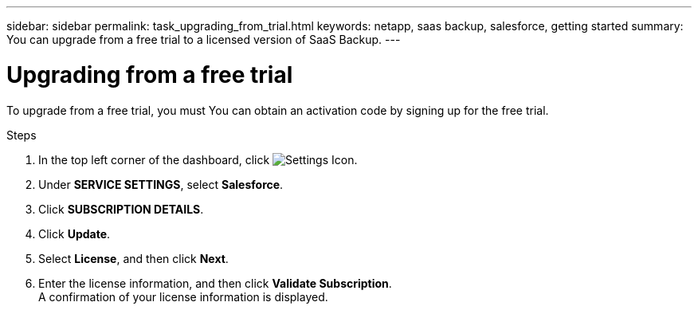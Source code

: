 ---
sidebar: sidebar
permalink: task_upgrading_from_trial.html
keywords: netapp, saas backup, salesforce, getting started
summary: You can upgrade from a free trial to a licensed version of SaaS Backup.
---

= Upgrading from a free trial
:toc: macro
:toclevels: 1
:hardbreaks:
:nofooter:
:icons: font
:linkattrs:
:imagesdir: ./media/

[.lead]
To upgrade from a free trial, you must  You can obtain an activation code by signing up for the free trial.

toc::[]



.Steps

. In the top left corner of the dashboard, click image:configure_icon.jpg[Settings Icon].
. Under *SERVICE SETTINGS*, select *Salesforce*.
. Click *SUBSCRIPTION DETAILS*.
. Click *Update*.
. Select *License*, and then click *Next*.
. Enter the license information, and then click *Validate Subscription*.
  A confirmation of your license information is displayed.
